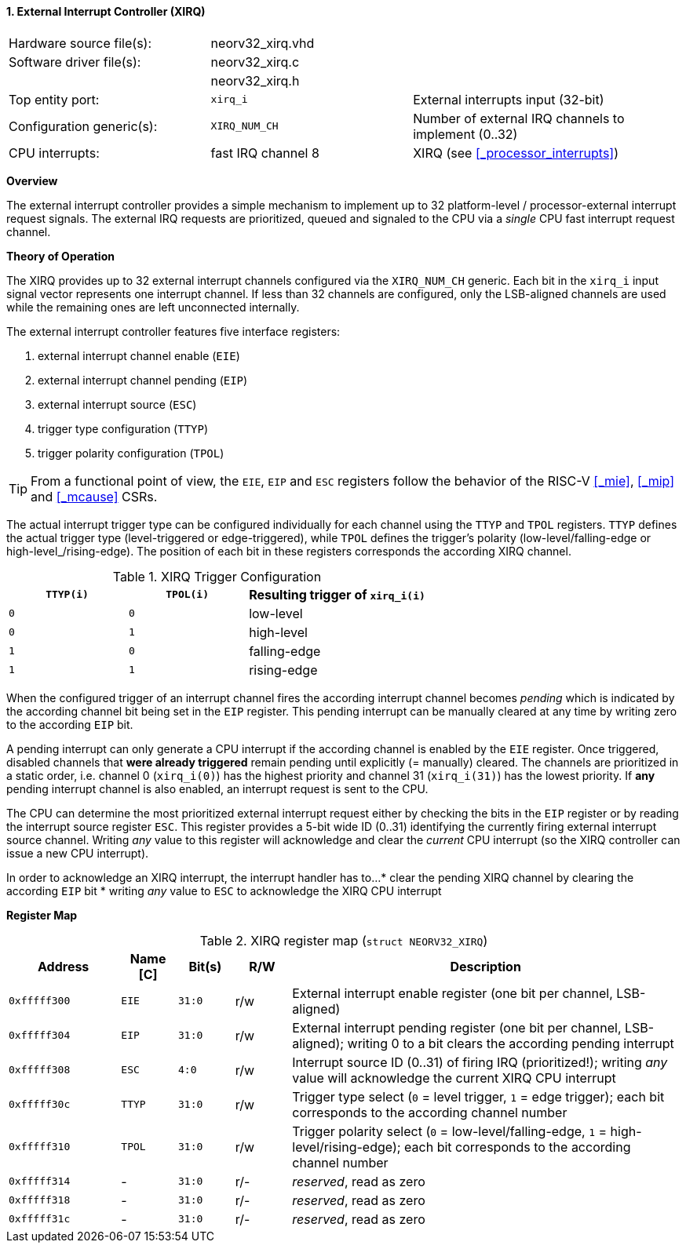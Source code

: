 <<<
:sectnums:
==== External Interrupt Controller (XIRQ)

[cols="<3,<3,<4"]
[frame="topbot",grid="none"]
|=======================
| Hardware source file(s):  | neorv32_xirq.vhd   |
| Software driver file(s):  | neorv32_xirq.c     |
|                           | neorv32_xirq.h     |
| Top entity port:          | `xirq_i`           | External interrupts input (32-bit)
| Configuration generic(s): | `XIRQ_NUM_CH`      | Number of external IRQ channels to implement (0..32)
| CPU interrupts:           | fast IRQ channel 8 | XIRQ (see <<_processor_interrupts>>)
|=======================


**Overview**

The external interrupt controller provides a simple mechanism to implement up to 32 platform-level / processor-external
interrupt request signals. The external IRQ requests are prioritized, queued and signaled to the CPU via a
_single_ CPU fast interrupt request channel.


**Theory of Operation**

The XIRQ provides up to 32 external interrupt channels configured via the `XIRQ_NUM_CH` generic. Each bit in the
`xirq_i` input signal vector represents one interrupt channel. If less than 32 channels are configured, only the
LSB-aligned channels are used while the remaining ones are left unconnected internally.

The external interrupt controller features five interface registers:

[start=1]
. external interrupt channel enable (`EIE`)
. external interrupt channel pending (`EIP`)
. external interrupt source (`ESC`)
. trigger type configuration (`TTYP`)
. trigger polarity configuration (`TPOL`)

[TIP]
From a functional point of view, the `EIE`, `EIP` and `ESC` registers follow the behavior
of the RISC-V <<_mie>>, <<_mip>> and <<_mcause>> CSRs.

The actual interrupt trigger type can be configured individually for each channel using the `TTYP` and `TPOL`
registers. `TTYP` defines the actual trigger type (level-triggered or edge-triggered), while `TPOL` defines
the trigger's polarity (low-level/falling-edge or high-level_/rising-edge). The position of each bit in these
registers corresponds the according XIRQ channel.

.XIRQ Trigger Configuration
[cols="^2,^2,<3"]
[options="header",grid="all"]
|=======================
| `TTYP(i)` | `TPOL(i)` | Resulting trigger of `xirq_i(i)`
| `0`       | `0`       | low-level
| `0`       | `1`       | high-level
| `1`       | `0`       | falling-edge
| `1`       | `1`       | rising-edge
|=======================

When the configured trigger of an interrupt channel fires the according interrupt channel becomes _pending_
which is indicated by the according channel bit being set in the `EIP` register. This pending interrupt can
be manually cleared at any time by writing zero to the according `EIP` bit.

A pending interrupt can only generate a CPU interrupt if the according channel is enabled by the `EIE`
register. Once triggered, disabled channels that **were already triggered** remain pending until explicitly
(= manually) cleared. The channels are prioritized in a static order, i.e. channel 0 (`xirq_i(0)`) has the
highest priority and channel 31 (`xirq_i(31)`) has the lowest priority. If **any** pending interrupt channel is
also enabled, an interrupt request is sent to the CPU.

The CPU can determine the most prioritized external interrupt request either by checking the bits in the `EIP`
register or by reading the interrupt source register `ESC`. This register provides a 5-bit wide ID (0..31)
identifying the currently firing external interrupt source channel. Writing _any_ value to this register will
acknowledge and clear the _current_ CPU interrupt (so the XIRQ controller can issue a new CPU interrupt).

In order to acknowledge an XIRQ interrupt, the interrupt handler has to...
* clear the pending XIRQ channel by clearing the according `EIP` bit
* writing _any_ value to `ESC` to acknowledge the XIRQ CPU interrupt


**Register Map**

.XIRQ register map (`struct NEORV32_XIRQ`)
[cols="^4,<2,^2,^2,<14"]
[options="header",grid="all"]
|=======================
| Address | Name [C] | Bit(s) | R/W | Description
| `0xfffff300` | `EIE`  | `31:0` | r/w | External interrupt enable register (one bit per channel, LSB-aligned)
| `0xfffff304` | `EIP`  | `31:0` | r/w | External interrupt pending register (one bit per channel, LSB-aligned); writing 0 to a bit clears the according pending interrupt
| `0xfffff308` | `ESC`  |  `4:0` | r/w | Interrupt source ID (0..31) of firing IRQ (prioritized!); writing _any_ value will acknowledge the current XIRQ CPU interrupt
| `0xfffff30c` | `TTYP` | `31:0` | r/w | Trigger type select (`0` = level trigger, `1` = edge trigger); each bit corresponds to the according channel number
| `0xfffff310` | `TPOL` | `31:0` | r/w | Trigger polarity select (`0` = low-level/falling-edge, `1` = high-level/rising-edge); each bit corresponds to the according channel number
| `0xfffff314` | -      | `31:0` | r/- | _reserved_, read as zero
| `0xfffff318` | -      | `31:0` | r/- | _reserved_, read as zero
| `0xfffff31c` | -      | `31:0` | r/- | _reserved_, read as zero
|=======================
